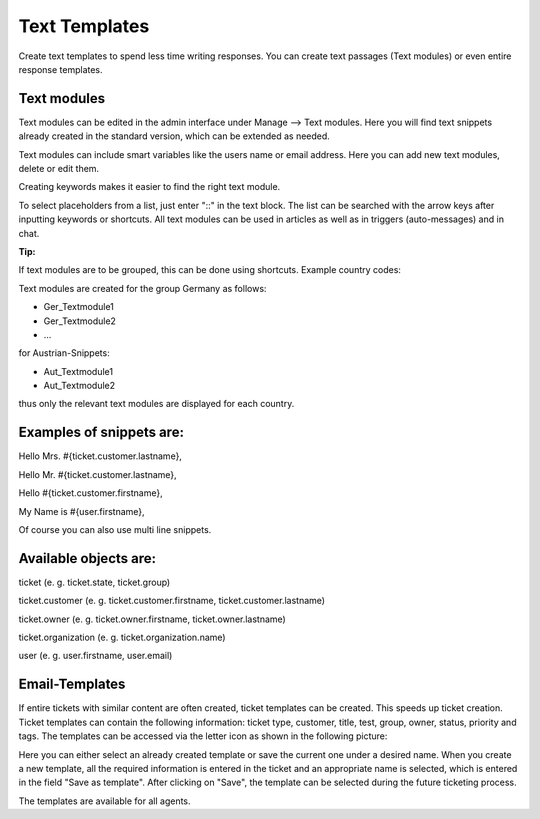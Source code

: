 =====
Text Templates
=====

Create text templates to spend less time writing responses. You can create text passages (Text modules) or even entire response templates.


Text modules
-------------

Text modules can be edited in the admin interface under Manage --> Text modules.
Here you will find text snippets already created in the standard version, which can be extended as needed.

.. image:: images/manage/Zammad_Helpdesk_-_Text_modules.jpg

Text modules can include smart variables like the users name or email address.
Here you can add new text modules, delete or edit them.

Creating keywords makes it easier to find the right text module.

To select placeholders from a list, just enter "::" in the text block. The list can be searched with the arrow keys after inputting keywords or shortcuts.
All text modules can be used in articles as well as in triggers (auto-messages) and in chat.


:Tip:
If text modules are to be grouped, this can be done using shortcuts. Example country codes:

Text modules are created for the group Germany as follows:

- Ger_Textmodule1
- Ger_Textmodule2
- ...

for Austrian-Snippets:

- Aut_Textmodule1
- Aut_Textmodule2

thus only the relevant text modules are displayed for each country.




Examples of snippets are:
------

Hello Mrs. #{ticket.customer.lastname},

Hello Mr. #{ticket.customer.lastname},

Hello #{ticket.customer.firstname},

My Name is #{user.firstname},

Of course you can also use multi line snippets.


Available objects are:
------

ticket (e. g. ticket.state, ticket.group)

ticket.customer (e. g. ticket.customer.firstname, ticket.customer.lastname)

ticket.owner (e. g. ticket.owner.firstname, ticket.owner.lastname)

ticket.organization (e. g. ticket.organization.name)

user (e. g. user.firstname, user.email)


Email-Templates
-------------
If entire tickets with similar content are often created, ticket templates can be created. This speeds up ticket creation. Ticket templates can contain the following information: ticket type, customer, title, test, group, owner, status, priority and tags.
The templates can be accessed via the letter icon as shown in the following picture:

.. image:: images/manage/Banners_and_Alerts_und_Zammad_Helpdesk_-_Call_Inbound__Inquiry.jpg

Here you can either select an already created template or save the current one under a desired name.
When you create a new template, all the required information is entered in the ticket and an appropriate name is selected, which is entered in the field "Save as template". After clicking on "Save", the template can be selected during the future ticketing process.

.. image:: images/manage/Zammad_Helpdesk_-_Call_Inbound__Inquiry.jpg

The templates are available for all agents.
